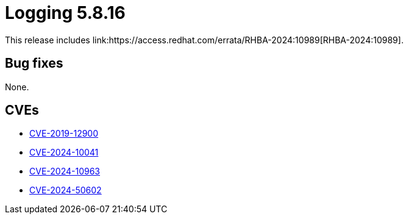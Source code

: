 // Module included in the following assemblies:
//
:_mod-docs-content-type: REFERENCE
[id="logging-release-notes-5-8-16_{context}"]
= Logging 5.8.16
This release includes link:https://access.redhat.com/errata/RHBA-2024:10989[RHBA-2024:10989].

[id="logging-release-notes-5-8-16-bug-fixes_{context}"]
== Bug fixes
None.

[id="openshift-logging-5-8-16-CVEs_{context}"]
== CVEs
* link:https://access.redhat.com/security/cve/CVE-2019-12900[CVE-2019-12900]
* link:https://access.redhat.com/security/cve/CVE-2024-10041[CVE-2024-10041]
* link:https://access.redhat.com/security/cve/CVE-2024-10963[CVE-2024-10963]
* link:https://access.redhat.com/security/cve/CVE-2024-50602[CVE-2024-50602]